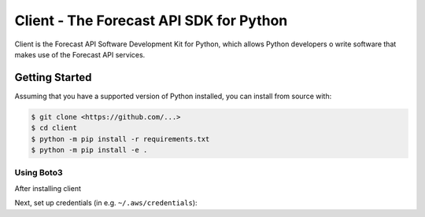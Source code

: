 ========================================
Client - The Forecast API SDK for Python
========================================

Client is the Forecast API Software Development Kit for Python, which allows
Python developers o write software that makes use of the Forecast API services.

Getting Started
---------------
Assuming that you have a supported version of Python installed, you can install
from source with:

.. code-block:: sh

    $ git clone <https://github.com/...>
    $ cd client
    $ python -m pip install -r requirements.txt
    $ python -m pip install -e .


Using Boto3
~~~~~~~~~~~~~~
After installing client

Next, set up credentials (in e.g. ``~/.aws/credentials``):



